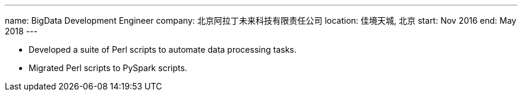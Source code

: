 ---
name: BigData Development Engineer
company: 北京阿拉丁未来科技有限责任公司
location: 佳境天城, 北京
start: Nov 2016
end: May 2018
---

- Developed a suite of Perl scripts to automate data processing tasks.
- Migrated Perl scripts to PySpark scripts.
